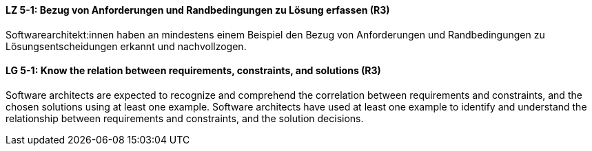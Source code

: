 // tag::DE[]
[[LZ-5-1]]
==== LZ 5-1: Bezug von Anforderungen und Randbedingungen zu Lösung erfassen (R3)
Softwarearchitekt:innen haben an mindestens einem Beispiel den Bezug von Anforderungen und Randbedingungen zu Lösungsentscheidungen erkannt und nachvollzogen.

// end::DE[]

// tag::EN[]
[[LG-5-1]]
==== LG 5-1: Know the relation between requirements, constraints, and solutions (R3)
Software architects are expected to recognize and comprehend the correlation between requirements and constraints, and the chosen solutions using at least one example.
Software architects have used at least one example to identify and understand the relationship between requirements and constraints, and the solution decisions.

// end::EN[]

// tag::REMARK[]
// end::REMARK[]
